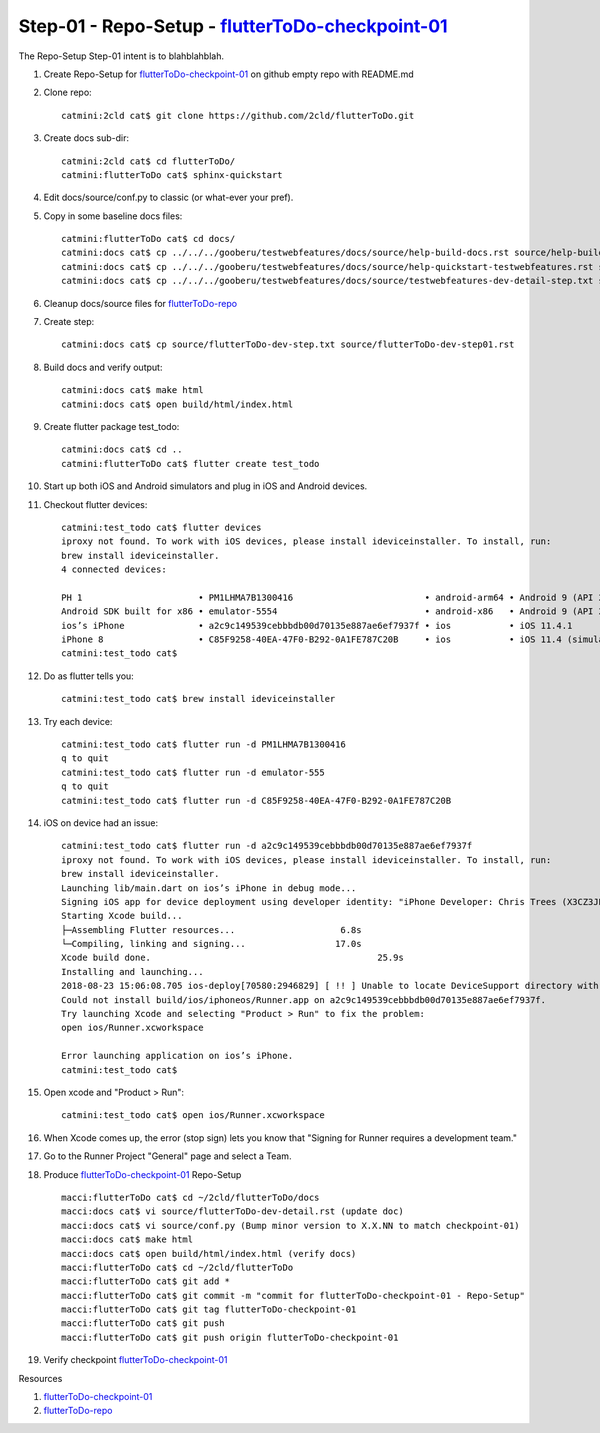 Step-01 - Repo-Setup - flutterToDo-checkpoint-01_
-------------------------------------------------------

The Repo-Setup Step-01 intent is to blahblahblah.

#. Create Repo-Setup for flutterToDo-checkpoint-01_ on github empty repo with README.md
#. Clone repo::

    catmini:2cld cat$ git clone https://github.com/2cld/flutterToDo.git

#. Create docs sub-dir::

    catmini:2cld cat$ cd flutterToDo/
    catmini:flutterToDo cat$ sphinx-quickstart

#. Edit docs/source/conf.py to classic (or what-ever your pref).
#. Copy in some baseline docs files::

    catmini:flutterToDo cat$ cd docs/
    catmini:docs cat$ cp ../../../gooberu/testwebfeatures/docs/source/help-build-docs.rst source/help-build-docs.rst
    catmini:docs cat$ cp ../../../gooberu/testwebfeatures/docs/source/help-quickstart-testwebfeatures.rst source/help-quickstart-flutterToDo.rst
    catmini:docs cat$ cp ../../../gooberu/testwebfeatures/docs/source/testwebfeatures-dev-detail-step.txt source/flutterToDo-dev-step.txt

#. Cleanup docs/source files for flutterToDo-repo_
#. Create step::

    catmini:docs cat$ cp source/flutterToDo-dev-step.txt source/flutterToDo-dev-step01.rst

#. Build docs and verify output::

    catmini:docs cat$ make html
    catmini:docs cat$ open build/html/index.html

#. Create flutter package test_todo::

    catmini:docs cat$ cd ..
    catmini:flutterToDo cat$ flutter create test_todo

#. Start up both iOS and Android simulators and plug in iOS and Android devices.
#. Checkout flutter devices::

    catmini:test_todo cat$ flutter devices
    iproxy not found. To work with iOS devices, please install ideviceinstaller. To install, run:
    brew install ideviceinstaller.
    4 connected devices:

    PH 1                      • PM1LHMA7B1300416                         • android-arm64 • Android 9 (API 28)
    Android SDK built for x86 • emulator-5554                            • android-x86   • Android 9 (API 28) (emulator)
    ios’s iPhone              • a2c9c149539cebbbdb00d70135e887ae6ef7937f • ios           • iOS 11.4.1
    iPhone 8                  • C85F9258-40EA-47F0-B292-0A1FE787C20B     • ios           • iOS 11.4 (simulator)
    catmini:test_todo cat$ 

#. Do as flutter tells you::

    catmini:test_todo cat$ brew install ideviceinstaller

#. Try each device::

    catmini:test_todo cat$ flutter run -d PM1LHMA7B1300416
    q to quit 
    catmini:test_todo cat$ flutter run -d emulator-555
    q to quit 
    catmini:test_todo cat$ flutter run -d C85F9258-40EA-47F0-B292-0A1FE787C20B

#. iOS on device had an issue::

    catmini:test_todo cat$ flutter run -d a2c9c149539cebbbdb00d70135e887ae6ef7937f
    iproxy not found. To work with iOS devices, please install ideviceinstaller. To install, run:
    brew install ideviceinstaller.
    Launching lib/main.dart on ios’s iPhone in debug mode...
    Signing iOS app for device deployment using developer identity: "iPhone Developer: Chris Trees (X3CZ3JB6H4)"
    Starting Xcode build...                                          
    ├─Assembling Flutter resources...                    6.8s
    └─Compiling, linking and signing...                 17.0s
    Xcode build done.                                           25.9s
    Installing and launching...                                      
    2018-08-23 15:06:08.705 ios-deploy[70580:2946829] [ !! ] Unable to locate DeviceSupport directory with suffix 'Symbols'. This probably means you don't have Xcode installed, you will need to launch the app manually and logging output will not be shown!
    Could not install build/ios/iphoneos/Runner.app on a2c9c149539cebbbdb00d70135e887ae6ef7937f.
    Try launching Xcode and selecting "Product > Run" to fix the problem:
    open ios/Runner.xcworkspace

    Error launching application on ios’s iPhone.
    catmini:test_todo cat$ 

#. Open xcode and "Product > Run"::

    catmini:test_todo cat$ open ios/Runner.xcworkspace

#. When Xcode comes up, the error (stop sign) lets you know that "Signing for Runner requires a development team."
#. Go to the Runner Project "General" page and select a Team.

#. Produce flutterToDo-checkpoint-01_ Repo-Setup ::

    macci:flutterToDo cat$ cd ~/2cld/flutterToDo/docs
    macci:docs cat$ vi source/flutterToDo-dev-detail.rst (update doc)
    macci:docs cat$ vi source/conf.py (Bump minor version to X.X.NN to match checkpoint-01)
    macci:docs cat$ make html 
    macci:docs cat$ open build/html/index.html (verify docs)
    macci:flutterToDo cat$ cd ~/2cld/flutterToDo
    macci:flutterToDo cat$ git add *
    macci:flutterToDo cat$ git commit -m "commit for flutterToDo-checkpoint-01 - Repo-Setup"
    macci:flutterToDo cat$ git tag flutterToDo-checkpoint-01
    macci:flutterToDo cat$ git push
    macci:flutterToDo cat$ git push origin flutterToDo-checkpoint-01
    
#. Verify checkpoint flutterToDo-checkpoint-01_


Resources

#. flutterToDo-checkpoint-01_
#. flutterToDo-repo_

.. _flutterToDo-checkpoint-01: https://github.com/2cld/flutterToDo/tree/flutterToDo-checkpoint-01
.. _flutterToDo-repo: https://github.com/2cld/flutterToDo
